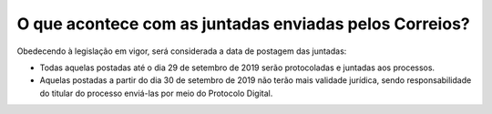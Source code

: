 O que acontece com as juntadas enviadas pelos Correios?
============================================================

Obedecendo à legislação em vigor, será considerada a data de postagem das juntadas:

- Todas aquelas postadas até o dia 29 de setembro de 2019 serão protocoladas e juntadas aos processos. 
- Aquelas postadas a partir do dia 30 de setembro de 2019 não terão mais validade jurídica, sendo responsabilidade do titular do processo enviá-las por meio do Protocolo Digital.
